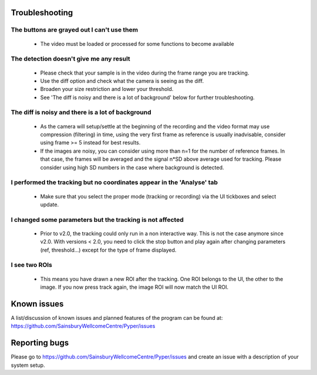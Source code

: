 ===============
Troubleshooting
===============

The buttons are grayed out I can't use them
-------------------------------------------
    - The video must be loaded or processed for some functions to become available

The detection doesn't give me any result
----------------------------------------
    - Please check that your sample is in the video during the frame range you are tracking.
    - Use the diff option and check what the camera is seeing as the diff.
    - Broaden your size restriction and lower your threshold.
    - See 'The diff is noisy and there is a lot of background' below for further troubleshooting.

The diff is noisy and there is a lot of background
--------------------------------------------------
    - As the camera will setup/settle at the beginning of the recording
      and the video format may use compression (filtering) in time,
      using the very first frame as reference is usually inadvisable,
      consider using frame >= 5 instead for best results.
    - If the images are noisy, you can consider using more than n=1 for the number of reference frames.
      In that case, the frames will be averaged and the signal n*SD above average used for tracking.
      Please consider using high SD numbers in the case where background is detected.

I performed the tracking but no coordinates appear in the 'Analyse' tab
-----------------------------------------------------------------------
    - Make sure that you select the proper mode (tracking or recording) via the UI tickboxes and select update.
    
I changed some parameters but the tracking is not affected
----------------------------------------------------------
    - Prior to v2.0, the tracking could only run in a non interactive way.
      This is not the case anymore since v2.0.
      With versions < 2.0, you need to click the stop button and play again after changing parameters
      (ref, threshold...) except for the type of frame displayed.
    
I see two ROIs
--------------
    - This means you have drawn a new ROI after the tracking. One ROI belongs to the UI, the other to the image.
      If you now press track again, the image ROI will now match the UI ROI.


============
Known issues
============
A list/discussion of known issues and planned features of the program can be found at:
https://github.com/SainsburyWellcomeCentre/Pyper/issues

==============
Reporting bugs
==============
Please go to https://github.com/SainsburyWellcomeCentre/Pyper/issues and create an issue with a description of your
system setup.

    
